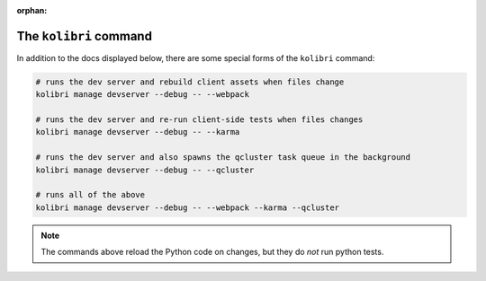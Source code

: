 :orphan:

The ``kolibri`` command
=======================

In addition to the docs displayed below, there are some special forms of the ``kolibri`` command:

.. code-block:: bash

  # runs the dev server and rebuild client assets when files change
  kolibri manage devserver --debug -- --webpack

  # runs the dev server and re-run client-side tests when files changes
  kolibri manage devserver --debug -- --karma

  # runs the dev server and also spawns the qcluster task queue in the background
  kolibri manage devserver --debug -- --qcluster

  # runs all of the above
  kolibri manage devserver --debug -- --webpack --karma --qcluster


.. note::

  The commands above reload the Python code on changes, but they do *not* run python tests.

